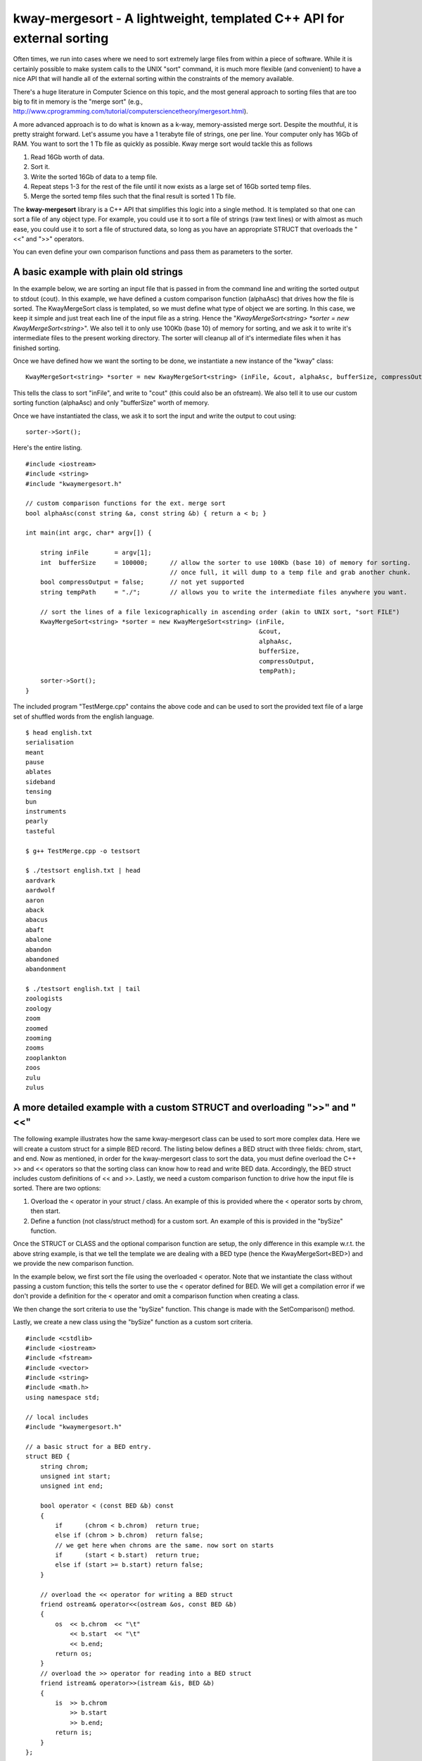 ======================================================================
kway-mergesort - A lightweight, templated C++ API for external sorting
======================================================================

Often times, we run into cases where we need to sort extremely large files from within a piece of software. While it is certainly possible to make system calls to the UNIX "sort" command, it is much more flexible (and convenient) to have a nice API that will handle all of the external sorting within the constraints of the memory available.

There's a huge literature in Computer Science on this topic, and the most general approach to sorting files that are too big to fit in memory is the "merge sort" (e.g., http://www.cprogramming.com/tutorial/computersciencetheory/mergesort.html). 

A more advanced approach is to do what is known as a k-way, memory-assisted merge sort.  Despite the mouthful, it is pretty straight forward.  Let's assume you have a 1 terabyte file of strings, one per line.  Your computer only has 16Gb of RAM.  You want to sort the 1 Tb file as quickly as possible.  Kway merge sort would tackle this as follows

1. Read 16Gb worth of data.
2. Sort it.
3. Write the sorted 16Gb of data to a temp file.
4. Repeat steps 1-3 for the rest of the file until it now exists as a large set of 16Gb sorted temp files.
5. Merge the sorted temp files such that the final result is sorted 1 Tb file.

The **kway-mergesort** library is a C++ API that simplifies this logic into a single method.  It is templated so that one can sort a file of any object type.  For example, you could use it to sort a file of strings (raw text lines) or with almost as much ease, you could use it to sort a file of structured data, so long as you have an appropriate STRUCT that overloads the "<<" and ">>" operators.

You can even define your own comparison functions and pass them as parameters to the sorter.


A basic example with plain old strings
=======================================

In the example below, we are sorting an input file that is passed in from the command line and writing the sorted output to stdout (cout). In this example, we have defined a custom comparison function (alphaAsc) that drives how the file is sorted.  The KwayMergeSort class is templated, so we must define what type of object we are sorting.  In this case, we keep it simple and just treat each line of the input file as a string.  Hence the "*KwayMergeSort<string> *sorter = new KwayMergeSort<string>*".  We also tell it to only use 100Kb (base 10) of memory for sorting, and we ask it to write it's intermediate files to the present working directory.  The sorter will cleanup all of it's intermediate files when it has finished sorting.

Once we have defined how we want the sorting to be done, we instantiate a new instance of the "kway" class:

::

  KwayMergeSort<string> *sorter = new KwayMergeSort<string> (inFile, &cout, alphaAsc, bufferSize, compressOutput, tempPath);

This tells the class to sort "inFile", and write to "cout" (this could also be an ofstream).  We also tell it to use our custom sorting function (alphaAsc) and only "bufferSize" worth of memory.

Once we have instantiated the class, we ask it to sort the input and write the output to cout using:

::

  sorter->Sort();

Here's the entire listing.

::

  #include <iostream>
  #include <string>
  #include "kwaymergesort.h"
  
  // custom comparison functions for the ext. merge sort	
  bool alphaAsc(const string &a, const string &b) { return a < b; }
  
  int main(int argc, char* argv[]) {
  
      string inFile       = argv[1];
      int  bufferSize     = 100000;      // allow the sorter to use 100Kb (base 10) of memory for sorting.  
                                         // once full, it will dump to a temp file and grab another chunk.     
      bool compressOutput = false;       // not yet supported
      string tempPath     = "./";        // allows you to write the intermediate files anywhere you want.
      
      // sort the lines of a file lexicographically in ascending order (akin to UNIX sort, "sort FILE")
      KwayMergeSort<string> *sorter = new KwayMergeSort<string> (inFile, 
                                                                 &cout, 
                                                                 alphaAsc, 
                                                                 bufferSize, 
                                                                 compressOutput, 
                                                                 tempPath);
      sorter->Sort();
  } 

The included program "TestMerge.cpp" contains the above code and can be used to sort the provided text file of a large set of shuffled words from the english language.

::

  $ head english.txt 
  serialisation
  meant
  pause
  ablates
  sideband
  tensing
  bun
  instruments
  pearly
  tasteful

  $ g++ TestMerge.cpp -o testsort

  $ ./testsort english.txt | head
  aardvark
  aardwolf
  aaron
  aback
  abacus
  abaft
  abalone
  abandon
  abandoned
  abandonment

  $ ./testsort english.txt | tail
  zoologists
  zoology
  zoom
  zoomed
  zooming
  zooms
  zooplankton
  zoos
  zulu
  zulus


A more detailed example with a custom STRUCT and overloading ">>" and "<<"
===========================================================================

The following example illustrates how the same kway-mergesort class can be used to sort more complex data.  Here we will create a custom struct for a simple BED record.  The listing below defines a BED struct with three fields: chrom, start, and end. Now as mentioned, in order for the kway-mergesort class to sort the data, you must define overload the C++ >> and << operators so that the sorting class can know how to read and write BED data.  Accordingly, the BED struct includes custom definitions of << and >>.  Lastly, we need a custom comparison function to drive how the input file is sorted.  There are two options:

1. Overload the < operator in your struct / class.  An example of this is provided where the < operator sorts by chrom, then start.
2. Define a function (not class/struct method) for a custom sort.  An example of this is provided in the "bySize" function.

Once the STRUCT or CLASS and the optional comparison function are setup, the only difference in this example w.r.t. the above string example, is that we tell the template we are dealing with a BED type (hence the KwayMergeSort<BED>) and we provide the new comparison function.

In the example below, we first sort the file using the overloaded < operator.  Note that we instantiate the class without passing a custom function; this tells the sorter to use the < operator defined for BED.  We will get a compilation error if we don't provide a definition for the < operator and omit a comparison function when creating a class.

We then change the sort criteria to use the "bySize" function.  This change is made with the SetComparison() method.  

Lastly, we create a new class using the "bySize" function as a custom sort criteria.

::

  #include <cstdlib>
  #include <iostream>
  #include <fstream>
  #include <vector>
  #include <string>
  #include <math.h>
  using namespace std;
  
  // local includes
  #include "kwaymergesort.h"
  
  // a basic struct for a BED entry.
  struct BED {
      string chrom;
      unsigned int start;
      unsigned int end;
      
      bool operator < (const BED &b) const
      {
          if      (chrom < b.chrom)  return true;
          else if (chrom > b.chrom)  return false;
          // we get here when chroms are the same. now sort on starts
          if      (start < b.start)  return true;
          else if (start >= b.start) return false;
      }
      
      // overload the << operator for writing a BED struct
      friend ostream& operator<<(ostream &os, const BED &b) 
      {
          os  << b.chrom  << "\t" 
              << b.start  << "\t" 
              << b.end;
          return os;
      }
      // overload the >> operator for reading into a BED struct    
      friend istream& operator>>(istream &is, BED &b) 
      {
          is  >> b.chrom 
              >> b.start  
              >> b.end;
          return is;
      }    
  };
  
  
  // comparison function for sorting by chromosome, then by start.
  bool bySize(BED const &a, BED const &b) {
      return (a.end - a.start) < (b.end - b.start);
  }
  
  
  int main(int argc, char* argv[]) {
  
      string inFile       = argv[1];
      int  bufferSize     = 100000;      // allow the sorter to use 100Kb (base 10) of memory for sorting.  
                                         // once full, it will dump to a temp file and grab another chunk.     
      bool compressOutput = false;       // not yet supported
      string tempPath     = "./";        // allows you to write the intermediate files anywhere you want.
      
      // sort a BED file by chrom then start
      KwayMergeSort<BED> *bed_sorter = new KwayMergeSort<BED> (inFile, 
                                                              &cout, 
                                                              bufferSize, 
                                                              compressOutput, 
                                                              tempPath);
                                                              
      cout << "First sort by chrom, then start using the overloaded \"<\" operator\n";
      bed_sorter->Sort();
      cout << "Now, sort by size using a custom function (bySize)\n";
      bed_sorter->SetComparison(bySize);
      bed_sorter->Sort();
      
  
      // sort a BED file by chrom then start
      KwayMergeSort<BED> *bed_sorter_custom = new KwayMergeSort<BED> (inFile, 
                                                                      &cout,
                                                                      bySize, 
                                                                      bufferSize, 
                                                                      compressOutput, 
                                                                      tempPath);
      cout << "Now create a new class with bySize() as the custom sort function\n";
      bed_sorter_custom->Sort();
  }


